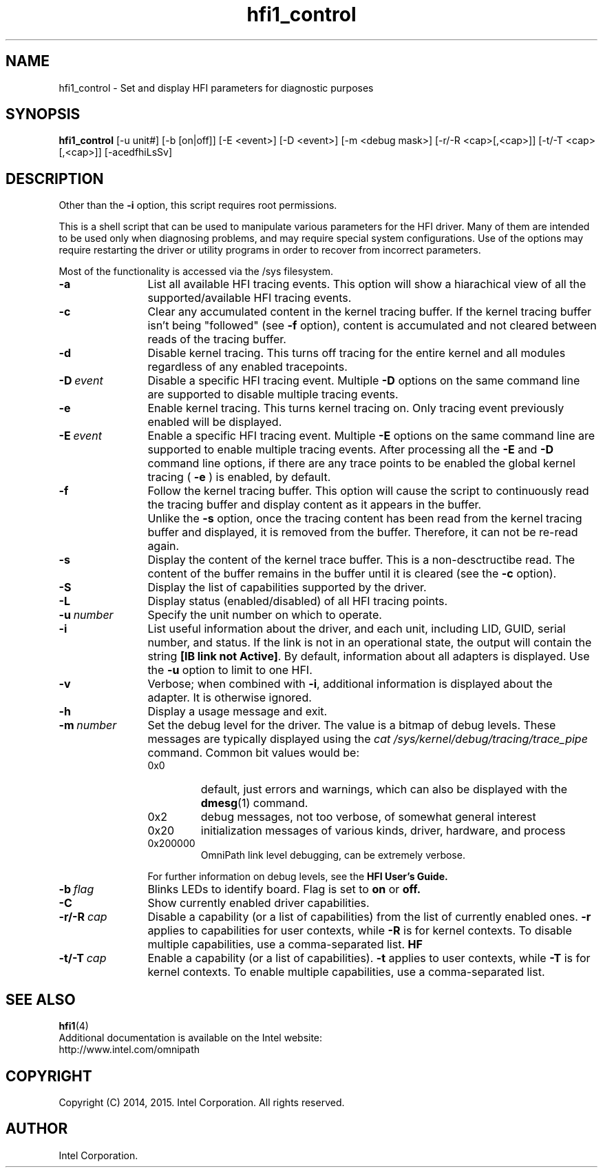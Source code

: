 .TH hfi1_control 8
'Copyright (C) 2014, 2015 Intel Corporation. All rights reserved.
'This is not free software.
'Redistribution or modification is prohibited without the prior express
'written permission of Intel Corporation
.SH NAME
hfi1_control \- Set and display HFI parameters for diagnostic purposes
.SH SYNOPSIS
.B hfi1_control
[-u unit#] [-b [on|off]] [-E <event>] [-D <event>] [-m <debug mask>] [-r/-R
<cap>[,<cap>]] [-t/-T <cap>[,<cap>]] [-acedfhiLsSv]
.SH DESCRIPTION
Other than the
.B -i
option, this script requires root permissions.
.P
This is a shell script that can be used to manipulate various
parameters for the HFI driver. Many of them are intended to be
used only when diagnosing problems, and may require special
system configurations. Use of the options may require restarting
the driver or utility programs in order to recover from incorrect
parameters.
.P
Most of the functionality is accessed via the /sys filesystem.
.TP 12
.BI -a
List all available HFI tracing events. This option will show a hiarachical
view of all the supported/available HFI tracing events.
.TP 12
.BI -c
Clear any accumulated content in the kernel tracing buffer. If the kernel
tracing buffer isn't being "followed" (see
.B -f
option), content is accumulated and not cleared between reads of the
tracing buffer.
.TP 12
.BI -d
Disable kernel tracing. This turns off tracing for the entire kernel
and all modules regardless of any enabled tracepoints.
.TP 12
.BI -D \ event
Disable a specific HFI tracing event. Multiple
.B -D
options on the same command line are supported to disable multiple
tracing events.
.TP 12
.BI -e
Enable kernel tracing. This turns kernel tracing on. Only tracing event
previously enabled will be displayed.
.TP 12
.BI -E \ event
Enable a specific HFI tracing event. Multiple
.B -E
options on the same command line are supported to enable multiple tracing
events. After processing all the
.B -E
and
.B -D
command line options, if there are any trace points to be enabled the
global kernel tracing (
.B -e
) is enabled, by default.
.TP 12
.BI -f
Follow the kernel tracing buffer. This option will cause the script to
continuously read the tracing buffer and display content as it appears in
the buffer.
.IP "" 12
Unlike the
.B -s
option, once the tracing content has been read from the kernel tracing buffer
and displayed, it is removed from the buffer. Therefore, it can not be re-read
again.
.TP 12
.BI -s
Display the content of the kernel trace buffer. This is a non-desctructibe read.
The content of the buffer remains in the buffer until it is cleared (see the
.B -c
option).
.TP 12
.BI -S
Display the list of capabilities supported by the driver.
.TP 12
.BI -L
Display status (enabled/disabled) of all HFI tracing points.
.TP 12
.BI -u \ number
Specify the unit number on which to operate.
.TP 12
.BI -i
List useful information about the driver, and each unit, including
LID, GUID, serial number, and status. If the link is not in an operational
state, the output will contain the string
.BR [IB\ link\ not\ Active] .
By default, information about all adapters is displayed. Use the
.B -u
option to limit to one HFI.
.TP 12
.BI -v
Verbose; when combined with
.BR -i ,
additional information is displayed about the adapter.
It is otherwise ignored.
.TP 12
.B -h
Display a usage message and exit.
.TP 12
.BI -m \ number
Set the debug level for the driver.   The value is a bitmap of debug
levels.   These messages are typically displayed using the
.I cat /sys/kernel/debug/tracing/trace_pipe
command.  Common bit values would be:
.RS 12
.IP 0x0
default, just errors and warnings, which can also be displayed with the
.BR dmesg (1)
command.
.IP 0x2
debug messages, not too verbose, of somewhat general interest
.IP 0x20
initialization messages of various kinds, driver, hardware, and process
.IP 0x200000
OmniPath link level debugging, can be extremely verbose.
.PP
For further information on debug levels, see the
.B HFI User's Guide.
.RE
.TP 12
.BI -b \ flag
Blinks LEDs to identify board. Flag is set to
.B on
or
.BR off.
.RE
.TP 12
.BI -C
Show currently enabled driver capabilities.
.RE
.TP 12
.BI -r/-R \ cap
Disable a capability (or a list of capabilities) from the list of currently enabled
ones.
.B -r
applies to capabilities for user contexts, while
.B -R
is for kernel contexts. To disable multiple capabilities, use a comma-separated list.
.B HF
.RE
.TP 12
.BI -t/-T \ cap
Enable a capability (or a list of capabilities).
.B -t
applies to user contexts, while
.B -T
is for kernel contexts. To enable multiple capabilities, use a comma-separated list.
.SH SEE ALSO
.BR hfi1 (4)
.br
Additional documentation is available on the Intel website:
.br
http://www.intel.com/omnipath
.SH COPYRIGHT
Copyright (C) 2014, 2015. Intel Corporation. All rights reserved.
.SH AUTHOR
Intel Corporation.
.TP 12
